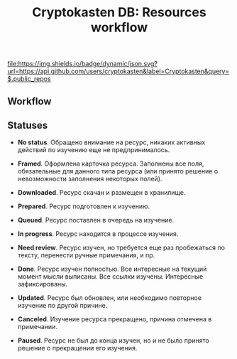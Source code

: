 #+TITLE: Cryptokasten DB: Resources workflow
#+TAGS: cryptokasten
#+OPTIONS: ^:nil

[[https://github.com/cryptokasten][file:https://img.shields.io/badge/dynamic/json.svg?url=https://api.github.com/users/cryptokasten&label=Cryptokasten&query=$.public_repos]]

** Workflow

#+BEGIN_SRC plantuml :file img/workflow.png :exports results
@startuml
[*] --> Framed
Framed --> Downloaded
Downloaded --> Prepared
Prepared --> Queued
Queued --> InProgress
InProgress --> NeedReview
NeedReview --> Done
Done --> Updated
InProgress --> Paused
InProgress --> Canceled
Paused --> Queued
Canceled --> Queued
Updated --> InProgress
@enduml
#+END_SRC

#+RESULTS:
[[file:img/workflow.png]]

** Statuses

- *No status*. Обращено внимание на ресурс, никаких активных действий
  по изучению еще не предпринималось.

- *Framed*. Оформлена карточка ресурса. Заполнены все поля,
  обязательные для данного типа ресурса (или принято решение о
  невозможности заполнения некоторых полей).

- *Downloaded*. Ресурс скачан и размещен в хранилище.

- *Prepared*. Ресурс подготовлен к изучению.

- *Queued*. Ресурс поставлен в очередь на изучение.

- *In progress*. Ресурс находится в процессе изучения.

- *Need review*. Ресурс изучен, но требуется еще раз пробежаться по
  тексту, перенести ручные примечания, и пр.

- *Done*. Ресурс изучен полностью. Все интересные на текущий момент
  мысли выписаны. Все ссылки изучены. Интересные зафиксированы.

- *Updated*. Ресурс был обновлен, или необходимо повторное изучение по
  другой причине.

- *Canceled*. Изучение ресурса прекращено, причина отмечена в
  примечании.

- *Paused*. Ресурс не был до конца изучен, но и не было принято
  решение о прекращении его изучения.
